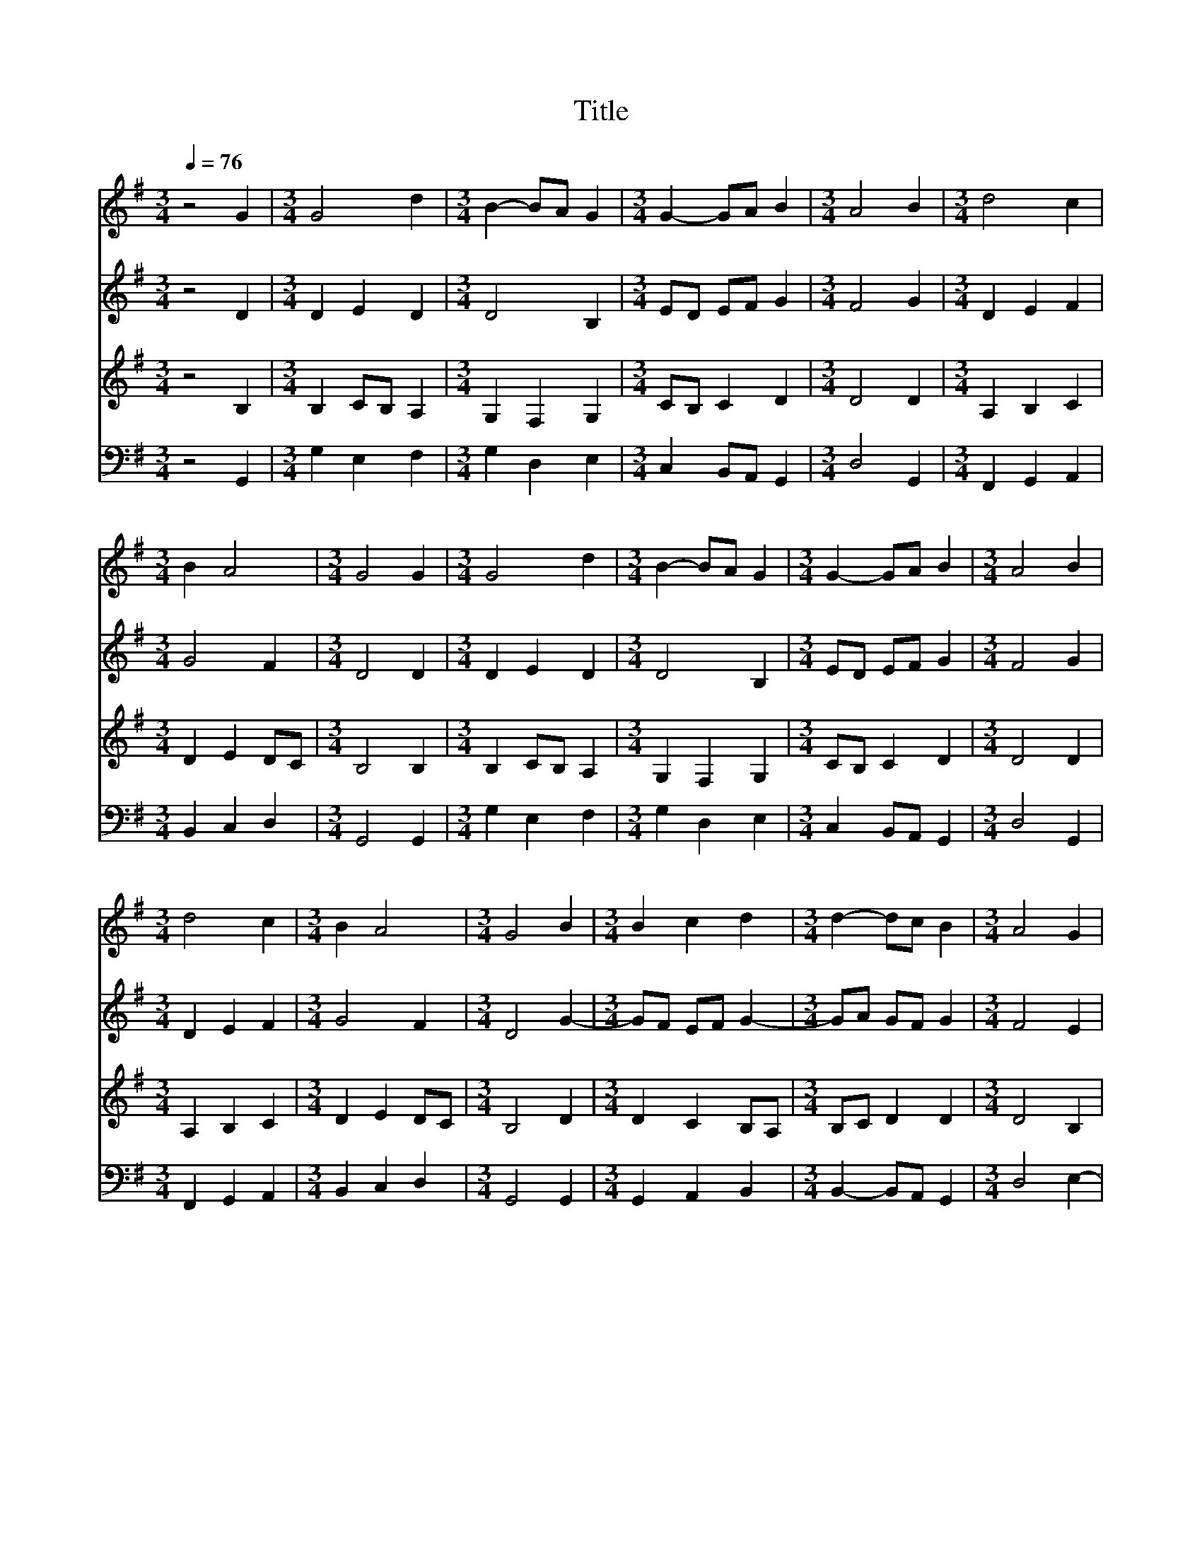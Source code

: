 X:1
T:Title
%%score 1 2 3 4
L:1/8
Q:1/4=76
M:3/4
K:G
V:1 treble 
V:2 treble 
V:3 treble 
V:4 bass 
V:1
 z4 G2 |[M:3/4] G4 d2 |[M:3/4] B2- BA G2 |[M:3/4] G2- GA B2 |[M:3/4] A4 B2 |[M:3/4] d4 c2 | %6
[M:3/4] B2 A4 |[M:3/4] G4 G2 |[M:3/4] G4 d2 |[M:3/4] B2- BA G2 |[M:3/4] G2- GA B2 |[M:3/4] A4 B2 | %12
[M:3/4] d4 c2 |[M:3/4] B2 A4 |[M:3/4] G4 B2 |[M:3/4] B2 c2 d2 |[M:3/4] d2- dc B2 |[M:3/4] A4 G2 | %18
[M:3/4] B4 c2 |[M:3/4] d4 c2 |[M:3/4] B4- B2 |[M:3/4] G4 B2 |[M:3/4] d4 c2 |[M:3/4] B4 A2 | %24
[M:3/4] G2- GA B2 |[M:3/4] A4 B2 |[M:3/4] d4 c2 |[M:3/4] B2 A4 |[M:3/4] G4 z2 |] %29
V:2
 z4 D2 |[M:3/4] D2 E2 D2 |[M:3/4] D4 B,2 |[M:3/4] ED EF G2 |[M:3/4] F4 G2 |[M:3/4] D2 E2 F2 | %6
[M:3/4] G4 F2 |[M:3/4] D4 D2 |[M:3/4] D2 E2 D2 |[M:3/4] D4 B,2 |[M:3/4] ED EF G2 |[M:3/4] F4 G2 | %12
[M:3/4] D2 E2 F2 |[M:3/4] G4 F2 |[M:3/4] D4 G2- |[M:3/4] GF EF G2- |[M:3/4] GA GF G2 | %17
[M:3/4] F4 E2 |[M:3/4] E2 FG A2 |[M:3/4] A2 G2- GF |[M:3/4] G4 =F2 |[M:3/4] E4 G2 | %22
[M:3/4] A2- AG F2 |[M:3/4] G4 F2 |[M:3/4] FE EF G2 |[M:3/4] F4 G2 |[M:3/4] A4 GF |[M:3/4] G4 F2 | %28
[M:3/4] D4 z2 |] %29
V:3
 z4 B,2 |[M:3/4] B,2 CB, A,2 |[M:3/4] G,2 F,2 G,2 |[M:3/4] CB, C2 D2 |[M:3/4] D4 D2 | %5
[M:3/4] A,2 B,2 C2 |[M:3/4] D2 E2 DC |[M:3/4] B,4 B,2 |[M:3/4] B,2 CB, A,2 |[M:3/4] G,2 F,2 G,2 | %10
[M:3/4] CB, C2 D2 |[M:3/4] D4 D2 |[M:3/4] A,2 B,2 C2 |[M:3/4] D2 E2 DC |[M:3/4] B,4 D2 | %15
[M:3/4] D2 C2 B,A, |[M:3/4] B,C D2 D2 |[M:3/4] D4 B,2 |[M:3/4] G,2 B,2 E2 |[M:3/4] D4 D2 | %20
[M:3/4] D4- D2 |[M:3/4] C4 D2 |[M:3/4] DC B,2 C2 |[M:3/4] D4 DC |[M:3/4] B,2 C2 D2 |[M:3/4] D4 D2 | %26
[M:3/4] D4 E2 |[M:3/4] E4 DC |[M:3/4] B,4 z2 |] %29
V:4
 z4 G,,2 |[M:3/4] G,2 E,2 F,2 |[M:3/4] G,2 D,2 E,2 |[M:3/4] C,2 B,,A,, G,,2 |[M:3/4] D,4 G,,2 | %5
[M:3/4] F,,2 G,,2 A,,2 |[M:3/4] B,,2 C,2 D,2 |[M:3/4] G,,4 G,,2 |[M:3/4] G,2 E,2 F,2 | %9
[M:3/4] G,2 D,2 E,2 |[M:3/4] C,2 B,,A,, G,,2 |[M:3/4] D,4 G,,2 |[M:3/4] F,,2 G,,2 A,,2 | %13
[M:3/4] B,,2 C,2 D,2 |[M:3/4] G,,4 G,,2 |[M:3/4] G,,2 A,,2 B,,2 |[M:3/4] B,,2- B,,A,, G,,2 | %17
[M:3/4] D,4 E,2- |[M:3/4] E,2 D,2 C,2 |[M:3/4] B,,2- B,,C, D,2 |[M:3/4] G,,A,, B,,2 G,,2 | %21
[M:3/4] C,4 G,,2 |[M:3/4] F,,2 G,,2 A,,2 |[M:3/4] B,,2 G,,2 D,2 |[M:3/4] E,D, C,B,, A,,G,, | %25
[M:3/4] D,4 G,2- |[M:3/4] G,2 F,2 E,2 |[M:3/4] E,D, C,2 D,2 |[M:3/4] G,,4 z2 |] %29

